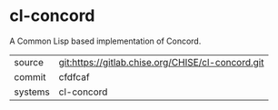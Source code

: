 * cl-concord

A Common Lisp based implementation of Concord.

|---------+---------------------------------------------------|
| source  | git:https://gitlab.chise.org/CHISE/cl-concord.git |
| commit  | cfdfcaf                                           |
| systems | cl-concord                                        |
|---------+---------------------------------------------------|
